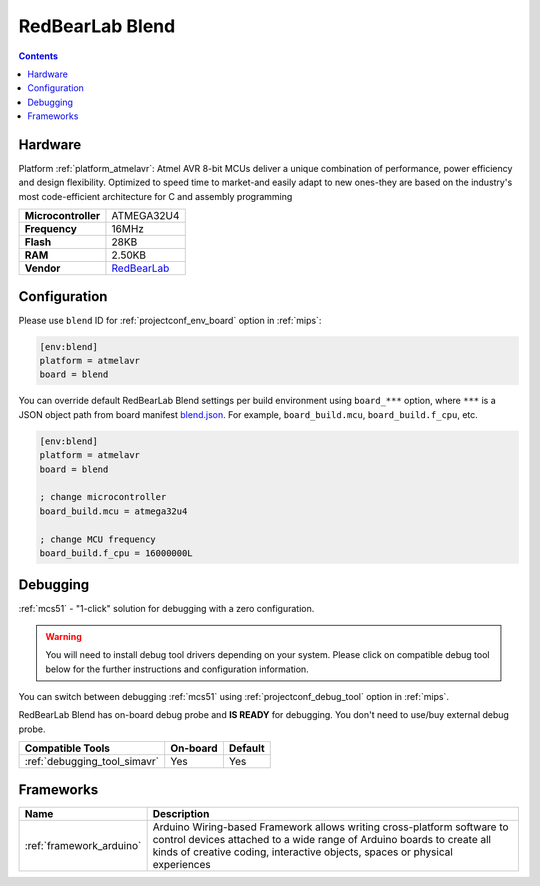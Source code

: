
.. _board_atmelavr_blend:

RedBearLab Blend
================

.. contents::

Hardware
--------

Platform :ref:`platform_atmelavr`: Atmel AVR 8-bit MCUs deliver a unique combination of performance, power efficiency and design flexibility. Optimized to speed time to market-and easily adapt to new ones-they are based on the industry's most code-efficient architecture for C and assembly programming

.. list-table::

  * - **Microcontroller**
    - ATMEGA32U4
  * - **Frequency**
    - 16MHz
  * - **Flash**
    - 28KB
  * - **RAM**
    - 2.50KB
  * - **Vendor**
    - `RedBearLab <http://redbearlab.com/blend/?utm_source=platformio.org&utm_medium=docs>`__


Configuration
-------------

Please use ``blend`` ID for :ref:`projectconf_env_board` option in :ref:`mips`:

.. code-block:: ini

  [env:blend]
  platform = atmelavr
  board = blend

You can override default RedBearLab Blend settings per build environment using
``board_***`` option, where ``***`` is a JSON object path from
board manifest `blend.json <https://github.com/platformio/platform-atmelavr/blob/master/boards/blend.json>`_. For example,
``board_build.mcu``, ``board_build.f_cpu``, etc.

.. code-block:: ini

  [env:blend]
  platform = atmelavr
  board = blend

  ; change microcontroller
  board_build.mcu = atmega32u4

  ; change MCU frequency
  board_build.f_cpu = 16000000L

Debugging
---------

:ref:`mcs51` - "1-click" solution for debugging with a zero configuration.

.. warning::
    You will need to install debug tool drivers depending on your system.
    Please click on compatible debug tool below for the further
    instructions and configuration information.

You can switch between debugging :ref:`mcs51` using
:ref:`projectconf_debug_tool` option in :ref:`mips`.

RedBearLab Blend has on-board debug probe and **IS READY** for debugging. You don't need to use/buy external debug probe.

.. list-table::
  :header-rows:  1

  * - Compatible Tools
    - On-board
    - Default
  * - :ref:`debugging_tool_simavr`
    - Yes
    - Yes

Frameworks
----------
.. list-table::
    :header-rows:  1

    * - Name
      - Description

    * - :ref:`framework_arduino`
      - Arduino Wiring-based Framework allows writing cross-platform software to control devices attached to a wide range of Arduino boards to create all kinds of creative coding, interactive objects, spaces or physical experiences
